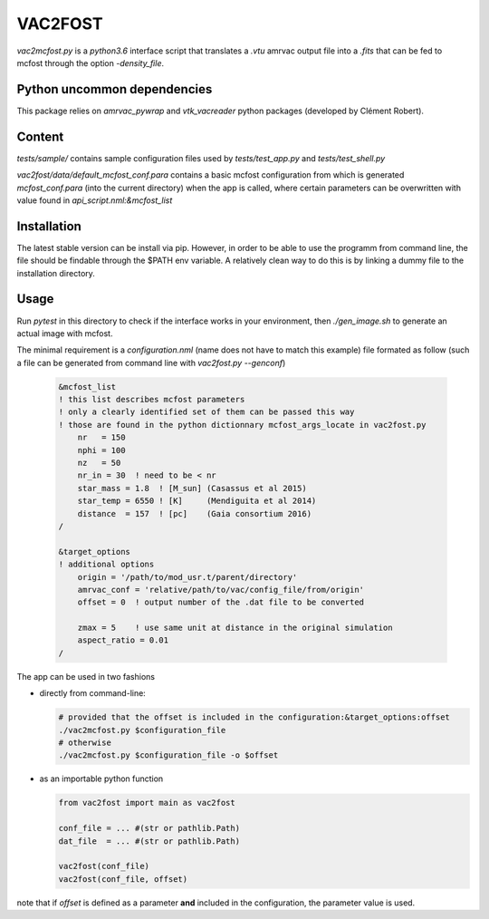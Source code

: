VAC2FOST
========

`vac2mcfost.py` is a `python3.6` interface script that translates a `.vtu`
amrvac output file into a `.fits` that can be fed to mcfost through
the option `-density_file`.


Python uncommon dependencies
----------------------------

This package relies on `amrvac_pywrap` and `vtk_vacreader` python packages (developed
by Clément Robert).



Content
-------


`tests/sample/` contains sample configuration files used by `tests/test_app.py`
and `tests/test_shell.py`

`vac2fost/data/default_mcfost_conf.para` contains a basic mcfost configuration
from which is generated `mcfost_conf.para` (into the current directory) when the
app is called, where certain parameters can be overwritten with value found in
`api_script.nml:&mcfost_list`


Installation
------------

The latest stable version can be install via pip. However, in order to be able to use the programm from command line, the file should be findable through the $PATH env variable.
A relatively clean way to do this is by linking a dummy file to the installation directory.

Usage
-----

Run `pytest` in this directory to check if the interface works in your
environment, then `./gen_image.sh` to generate an actual image with mcfost.

The minimal requirement is a `configuration.nml` (name does not have
to match this example) file formated as follow
(such a file can be generated from command line with `vac2fost.py --genconf`)

 .. code:: fortran

           &mcfost_list
           ! this list describes mcfost parameters
           ! only a clearly identified set of them can be passed this way
           ! those are found in the python dictionnary mcfost_args_locate in vac2fost.py
               nr   = 150
               nphi = 100
               nz   = 50
               nr_in = 30  ! need to be < nr
               star_mass = 1.8  ! [M_sun] (Casassus et al 2015)
               star_temp = 6550 ! [K]     (Mendiguita et al 2014)
               distance  = 157  ! [pc]    (Gaia consortium 2016)
           /

           &target_options
           ! additional options
               origin = '/path/to/mod_usr.t/parent/directory'
               amrvac_conf = 'relative/path/to/vac/config_file/from/origin'
               offset = 0  ! output number of the .dat file to be converted

               zmax = 5    ! use same unit at distance in the original simulation
               aspect_ratio = 0.01
           /


The app can be used in two fashions

* directly from command-line:

  .. code:: bash

            # provided that the offset is included in the configuration:&target_options:offset
            ./vac2mcfost.py $configuration_file
            # otherwise
            ./vac2mcfost.py $configuration_file -o $offset

* as an importable python function

  .. code:: python

            from vac2fost import main as vac2fost

            conf_file = ... #(str or pathlib.Path)
            dat_file  = ... #(str or pathlib.Path)
            
            vac2fost(conf_file)
            vac2fost(conf_file, offset)
  
note that if `offset` is defined as a parameter **and** included in
the configuration, the parameter value is used.
